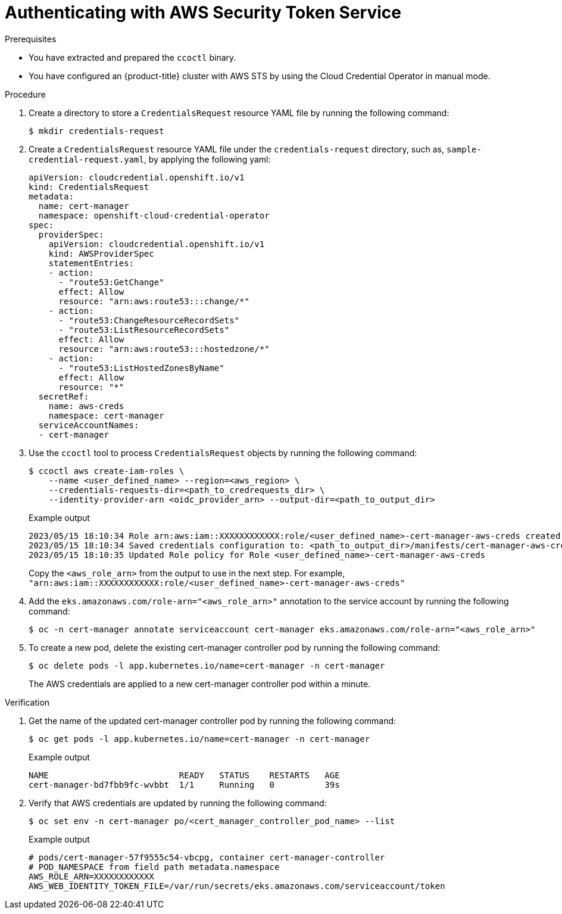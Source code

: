 // Module included in the following assemblies:
//
// * security/cert_manager_operator/cert-manager-authenticate.adoc

:_mod-docs-content-type: PROCEDURE
[id="cert-manager-configure-cloud-credentials-aws-sts_{context}"]
= Authenticating with AWS Security Token Service

.Prerequisites

* You have extracted and prepared the `ccoctl` binary.
* You have configured an {product-title} cluster with AWS STS by using the Cloud Credential Operator in manual mode.

.Procedure

. Create a directory to store a `CredentialsRequest` resource YAML file by running the following command:
+
[source,terminal]
----
$ mkdir credentials-request
----

. Create a `CredentialsRequest` resource YAML file under the `credentials-request` directory, such as, `sample-credential-request.yaml`, by applying the following yaml:
+
[source,yaml]
----
apiVersion: cloudcredential.openshift.io/v1
kind: CredentialsRequest
metadata:
  name: cert-manager
  namespace: openshift-cloud-credential-operator
spec:
  providerSpec:
    apiVersion: cloudcredential.openshift.io/v1
    kind: AWSProviderSpec
    statementEntries:
    - action:
      - "route53:GetChange"
      effect: Allow
      resource: "arn:aws:route53:::change/*"
    - action:
      - "route53:ChangeResourceRecordSets"
      - "route53:ListResourceRecordSets"
      effect: Allow
      resource: "arn:aws:route53:::hostedzone/*"
    - action:
      - "route53:ListHostedZonesByName"
      effect: Allow
      resource: "*"
  secretRef:
    name: aws-creds
    namespace: cert-manager
  serviceAccountNames:
  - cert-manager
----

. Use the `ccoctl` tool to process `CredentialsRequest` objects by running the following command:
+
[source,terminal]
----
$ ccoctl aws create-iam-roles \
    --name <user_defined_name> --region=<aws_region> \
    --credentials-requests-dir=<path_to_credrequests_dir> \
    --identity-provider-arn <oidc_provider_arn> --output-dir=<path_to_output_dir>
----
+
.Example output
[source,terminal]
----
2023/05/15 18:10:34 Role arn:aws:iam::XXXXXXXXXXXX:role/<user_defined_name>-cert-manager-aws-creds created
2023/05/15 18:10:34 Saved credentials configuration to: <path_to_output_dir>/manifests/cert-manager-aws-creds-credentials.yaml
2023/05/15 18:10:35 Updated Role policy for Role <user_defined_name>-cert-manager-aws-creds
----
+
Copy the `<aws_role_arn>` from the output to use in the next step. For example, `"arn:aws:iam::XXXXXXXXXXXX:role/<user_defined_name>-cert-manager-aws-creds"`

. Add the `eks.amazonaws.com/role-arn="<aws_role_arn>"` annotation to the service account by running the following command:
+
[source,terminal]
----
$ oc -n cert-manager annotate serviceaccount cert-manager eks.amazonaws.com/role-arn="<aws_role_arn>"
----

. To create a new pod, delete the existing cert-manager controller pod by running the following command:
+
[source,terminal]
----
$ oc delete pods -l app.kubernetes.io/name=cert-manager -n cert-manager
----
+
The AWS credentials are applied to a new cert-manager controller pod within a minute.

.Verification

. Get the name of the updated cert-manager controller pod by running the following command:
+
[source,terminal]
----
$ oc get pods -l app.kubernetes.io/name=cert-manager -n cert-manager
----
+
.Example output
[source,terminal]
----
NAME                          READY   STATUS    RESTARTS   AGE
cert-manager-bd7fbb9fc-wvbbt  1/1     Running   0          39s
----

. Verify that AWS credentials are updated by running the following command:
+
[source,terminal]
----
$ oc set env -n cert-manager po/<cert_manager_controller_pod_name> --list
----
+
.Example output
[source,terminal]
----
# pods/cert-manager-57f9555c54-vbcpg, container cert-manager-controller
# POD_NAMESPACE from field path metadata.namespace
AWS_ROLE_ARN=XXXXXXXXXXXX
AWS_WEB_IDENTITY_TOKEN_FILE=/var/run/secrets/eks.amazonaws.com/serviceaccount/token
----
